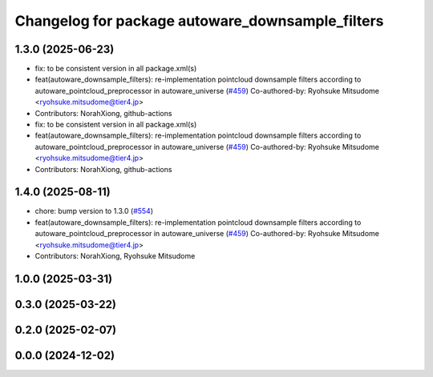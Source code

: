 ^^^^^^^^^^^^^^^^^^^^^^^^^^^^^^^^^^^^^^^^^^^^^^^^^
Changelog for package autoware_downsample_filters
^^^^^^^^^^^^^^^^^^^^^^^^^^^^^^^^^^^^^^^^^^^^^^^^^

1.3.0 (2025-06-23)
------------------
* fix: to be consistent version in all package.xml(s)
* feat(autoware_downsample_filters): re-implementation pointcloud downsample filters according to autoware_pointcloud_preprocessor in autoware_universe (`#459 <https://github.com/autowarefoundation/autoware_core/issues/459>`_)
  Co-authored-by: Ryohsuke Mitsudome <ryohsuke.mitsudome@tier4.jp>
* Contributors: NorahXiong, github-actions

* fix: to be consistent version in all package.xml(s)
* feat(autoware_downsample_filters): re-implementation pointcloud downsample filters according to autoware_pointcloud_preprocessor in autoware_universe (`#459 <https://github.com/autowarefoundation/autoware_core/issues/459>`_)
  Co-authored-by: Ryohsuke Mitsudome <ryohsuke.mitsudome@tier4.jp>
* Contributors: NorahXiong, github-actions

1.4.0 (2025-08-11)
------------------
* chore: bump version to 1.3.0 (`#554 <https://github.com/autowarefoundation/autoware_core/issues/554>`_)
* feat(autoware_downsample_filters): re-implementation pointcloud downsample filters according to autoware_pointcloud_preprocessor in autoware_universe (`#459 <https://github.com/autowarefoundation/autoware_core/issues/459>`_)
  Co-authored-by: Ryohsuke Mitsudome <ryohsuke.mitsudome@tier4.jp>
* Contributors: NorahXiong, Ryohsuke Mitsudome

1.0.0 (2025-03-31)
------------------

0.3.0 (2025-03-22)
------------------

0.2.0 (2025-02-07)
------------------

0.0.0 (2024-12-02)
------------------
